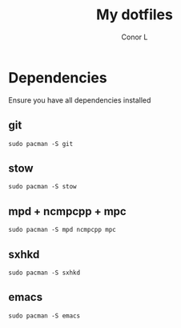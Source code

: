 #+author: Conor L
#+title: My dotfiles

* Dependencies
Ensure you have all dependencies installed
** git
#+begin_src
sudo pacman -S git
#+end_src
** stow
#+begin_src
sudo pacman -S stow
#+end_src
** mpd + ncmpcpp + mpc
#+begin_src
sudo pacman -S mpd ncmpcpp mpc
#+end_src
** sxhkd
#+begin_src
sudo pacman -S sxhkd
#+end_src
** emacs
#+begin_src
sudo pacman -S emacs
#+end_src
